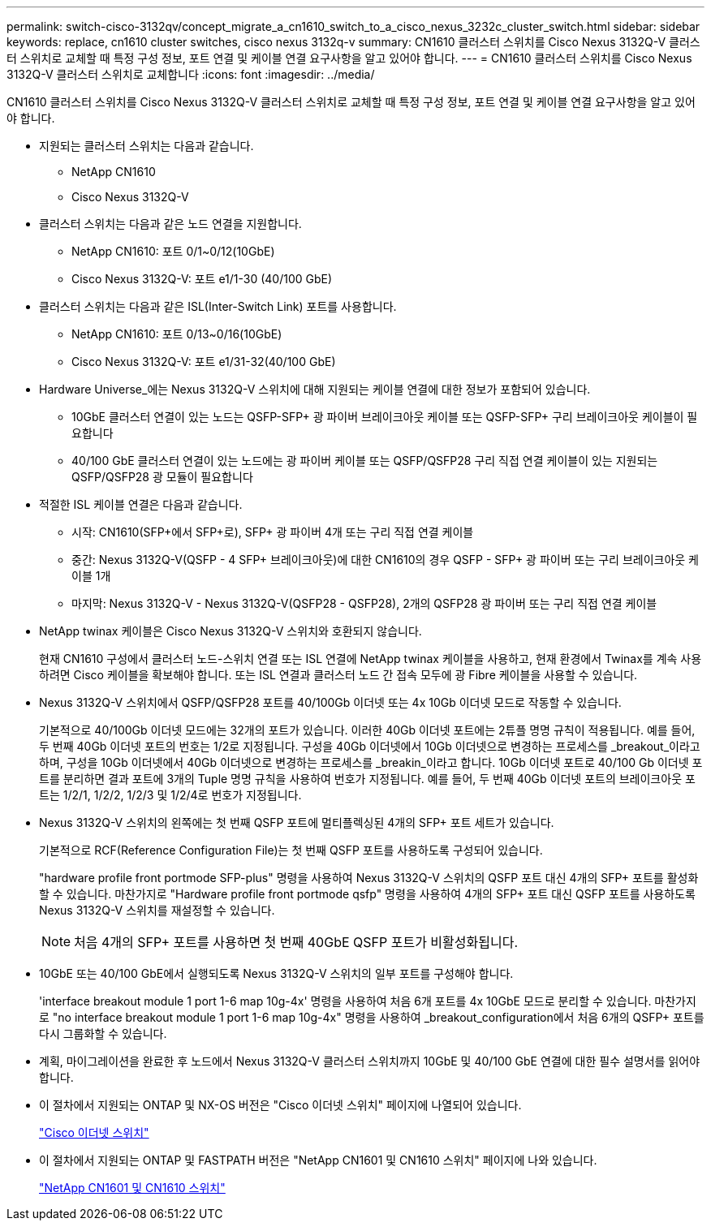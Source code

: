 ---
permalink: switch-cisco-3132qv/concept_migrate_a_cn1610_switch_to_a_cisco_nexus_3232c_cluster_switch.html 
sidebar: sidebar 
keywords: replace, cn1610 cluster switches, cisco nexus 3132q-v 
summary: CN1610 클러스터 스위치를 Cisco Nexus 3132Q-V 클러스터 스위치로 교체할 때 특정 구성 정보, 포트 연결 및 케이블 연결 요구사항을 알고 있어야 합니다. 
---
= CN1610 클러스터 스위치를 Cisco Nexus 3132Q-V 클러스터 스위치로 교체합니다
:icons: font
:imagesdir: ../media/


[role="lead"]
CN1610 클러스터 스위치를 Cisco Nexus 3132Q-V 클러스터 스위치로 교체할 때 특정 구성 정보, 포트 연결 및 케이블 연결 요구사항을 알고 있어야 합니다.

* 지원되는 클러스터 스위치는 다음과 같습니다.
+
** NetApp CN1610
** Cisco Nexus 3132Q-V


* 클러스터 스위치는 다음과 같은 노드 연결을 지원합니다.
+
** NetApp CN1610: 포트 0/1~0/12(10GbE)
** Cisco Nexus 3132Q-V: 포트 e1/1-30 (40/100 GbE)


* 클러스터 스위치는 다음과 같은 ISL(Inter-Switch Link) 포트를 사용합니다.
+
** NetApp CN1610: 포트 0/13~0/16(10GbE)
** Cisco Nexus 3132Q-V: 포트 e1/31-32(40/100 GbE)


* Hardware Universe_에는 Nexus 3132Q-V 스위치에 대해 지원되는 케이블 연결에 대한 정보가 포함되어 있습니다.
+
** 10GbE 클러스터 연결이 있는 노드는 QSFP-SFP+ 광 파이버 브레이크아웃 케이블 또는 QSFP-SFP+ 구리 브레이크아웃 케이블이 필요합니다
** 40/100 GbE 클러스터 연결이 있는 노드에는 광 파이버 케이블 또는 QSFP/QSFP28 구리 직접 연결 케이블이 있는 지원되는 QSFP/QSFP28 광 모듈이 필요합니다


* 적절한 ISL 케이블 연결은 다음과 같습니다.
+
** 시작: CN1610(SFP+에서 SFP+로), SFP+ 광 파이버 4개 또는 구리 직접 연결 케이블
** 중간: Nexus 3132Q-V(QSFP - 4 SFP+ 브레이크아웃)에 대한 CN1610의 경우 QSFP - SFP+ 광 파이버 또는 구리 브레이크아웃 케이블 1개
** 마지막: Nexus 3132Q-V - Nexus 3132Q-V(QSFP28 - QSFP28), 2개의 QSFP28 광 파이버 또는 구리 직접 연결 케이블


* NetApp twinax 케이블은 Cisco Nexus 3132Q-V 스위치와 호환되지 않습니다.
+
현재 CN1610 구성에서 클러스터 노드-스위치 연결 또는 ISL 연결에 NetApp twinax 케이블을 사용하고, 현재 환경에서 Twinax를 계속 사용하려면 Cisco 케이블을 확보해야 합니다. 또는 ISL 연결과 클러스터 노드 간 접속 모두에 광 Fibre 케이블을 사용할 수 있습니다.

* Nexus 3132Q-V 스위치에서 QSFP/QSFP28 포트를 40/100Gb 이더넷 또는 4x 10Gb 이더넷 모드로 작동할 수 있습니다.
+
기본적으로 40/100Gb 이더넷 모드에는 32개의 포트가 있습니다. 이러한 40Gb 이더넷 포트에는 2튜플 명명 규칙이 적용됩니다. 예를 들어, 두 번째 40Gb 이더넷 포트의 번호는 1/2로 지정됩니다. 구성을 40Gb 이더넷에서 10Gb 이더넷으로 변경하는 프로세스를 _breakout_이라고 하며, 구성을 10Gb 이더넷에서 40Gb 이더넷으로 변경하는 프로세스를 _breakin_이라고 합니다. 10Gb 이더넷 포트로 40/100 Gb 이더넷 포트를 분리하면 결과 포트에 3개의 Tuple 명명 규칙을 사용하여 번호가 지정됩니다. 예를 들어, 두 번째 40Gb 이더넷 포트의 브레이크아웃 포트는 1/2/1, 1/2/2, 1/2/3 및 1/2/4로 번호가 지정됩니다.

* Nexus 3132Q-V 스위치의 왼쪽에는 첫 번째 QSFP 포트에 멀티플렉싱된 4개의 SFP+ 포트 세트가 있습니다.
+
기본적으로 RCF(Reference Configuration File)는 첫 번째 QSFP 포트를 사용하도록 구성되어 있습니다.

+
"hardware profile front portmode SFP-plus" 명령을 사용하여 Nexus 3132Q-V 스위치의 QSFP 포트 대신 4개의 SFP+ 포트를 활성화할 수 있습니다. 마찬가지로 "Hardware profile front portmode qsfp" 명령을 사용하여 4개의 SFP+ 포트 대신 QSFP 포트를 사용하도록 Nexus 3132Q-V 스위치를 재설정할 수 있습니다.

+
[NOTE]
====
처음 4개의 SFP+ 포트를 사용하면 첫 번째 40GbE QSFP 포트가 비활성화됩니다.

====
* 10GbE 또는 40/100 GbE에서 실행되도록 Nexus 3132Q-V 스위치의 일부 포트를 구성해야 합니다.
+
'interface breakout module 1 port 1-6 map 10g-4x' 명령을 사용하여 처음 6개 포트를 4x 10GbE 모드로 분리할 수 있습니다. 마찬가지로 "no interface breakout module 1 port 1-6 map 10g-4x" 명령을 사용하여 _breakout_configuration에서 처음 6개의 QSFP+ 포트를 다시 그룹화할 수 있습니다.

* 계획, 마이그레이션을 완료한 후 노드에서 Nexus 3132Q-V 클러스터 스위치까지 10GbE 및 40/100 GbE 연결에 대한 필수 설명서를 읽어야 합니다.
* 이 절차에서 지원되는 ONTAP 및 NX-OS 버전은 "Cisco 이더넷 스위치" 페이지에 나열되어 있습니다.
+
http://support.netapp.com/NOW/download/software/cm_switches/["Cisco 이더넷 스위치"^]

* 이 절차에서 지원되는 ONTAP 및 FASTPATH 버전은 "NetApp CN1601 및 CN1610 스위치" 페이지에 나와 있습니다.
+
http://support.netapp.com/NOW/download/software/cm_switches_ntap/["NetApp CN1601 및 CN1610 스위치"^]



